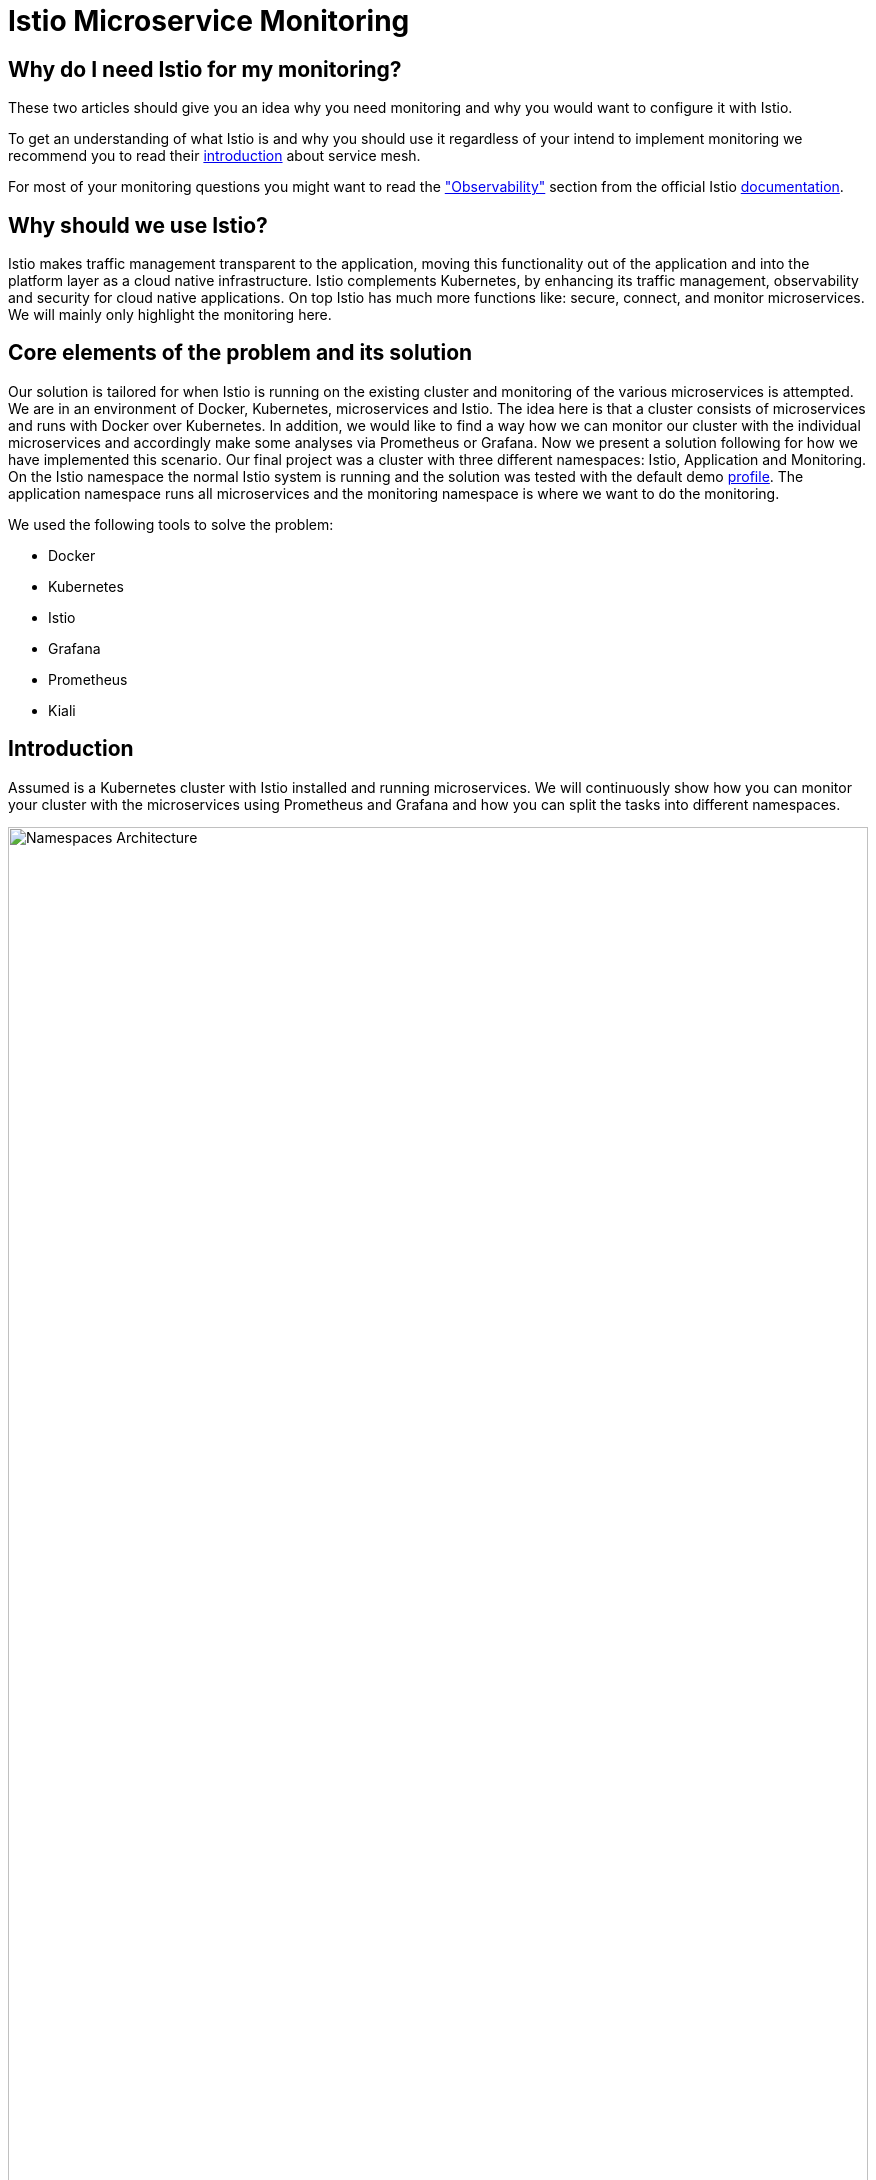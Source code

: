//Category=Communication;Kubernetes;Microservice Platforms;Monitoring;
//Product=Istio;Grafana;
//Maturity level=Initial

// Variables

= Istio Microservice Monitoring

== Why do I need Istio for my monitoring?

These two articles should give you an idea why you need monitoring and why you would want to configure it with Istio.

To get an understanding of what Istio is and why you should use it regardless of your intend to implement monitoring we recommend you to read their https://istio.io/latest/about/service-mesh/[introduction] about service mesh.

For most of your monitoring questions you might want to read the https://istio.io/latest/docs/concepts/observability/["Observability"] section from the official Istio https://istio.io/latest/docs/[documentation]. 

== Why should we use Istio?

Istio makes traffic management transparent to the application, moving this functionality out of the application and into the platform layer as a cloud native infrastructure. Istio complements Kubernetes, by enhancing its traffic management, observability and security for cloud native applications. On top Istio has much more functions like: secure, connect, and monitor microservices. We will mainly only highlight the monitoring here.

//Abstract
== Core elements of the problem and its solution

//Communication:  
//Now, we want to maintain the communication between the individual microservices uniformly by default.

Our solution is tailored for when Istio is running on the existing cluster and monitoring of the various microservices is attempted.
We are in an environment of Docker, Kubernetes, microservices and Istio. The idea here is that a cluster consists of microservices and runs with Docker over Kubernetes.  In addition, we would like to find a way how we can monitor our cluster with the individual microservices and accordingly make some analyses via Prometheus or Grafana. Now we present a solution following for how we have implemented this scenario. Our final project was a cluster with three different namespaces: Istio, Application and Monitoring. On the Istio namespace the normal Istio system is running and the solution was tested with the default demo https://istio.io/latest/docs/setup/additional-setup/config-profiles/[profile]. The application namespace runs all microservices and the monitoring namespace is where we want to do the monitoring.

We used the following tools to solve the problem:

* Docker
* Kubernetes
* Istio
* Grafana
* Prometheus
* Kiali

== Introduction

Assumed is a Kubernetes cluster with Istio installed and running microservices. We will continuously show how you can monitor your cluster with the microservices using Prometheus and Grafana and how you can split the tasks into different namespaces.

// This image fits best here because we cover details later

image::monitoring-namespaces.png[Namespaces Architecture, width=100%, height=100%]

== Prerequisites 
* basic Docker runs on your environment https://docs.docker.com/get-docker/[(docker install)]
* Kubernetes running with Istio https://istio.io/latest/docs/setup/getting-started/[(istio install)]
* you will need a gateway that exposes your application to incoming traffic 

=== For the future (optional)
If your existing application doesn't satisfy this prerequisites you can setup an istio ingress-gateway by following this https://istio.io/latest/docs/tasks/traffic-management/ingress/ingress-control/[link] and adapt the configuration to your needs.

We offer a basic xref:Files/ingressgateway.yaml[ingressgateway.yaml] for this step but the configuration varies drastically depending on your specific application. Configuring an istio-ingressgateway or any other gateway is most likely mandatory but out of scope for this solution. Therefore we have only covered the bare minimum. 

== Requirements
* adapt the walkthrough of deploying the https://istio.io/latest/docs/setup/getting-started/#bookinfo[sample application] to deploy your own application in the application namespace: <<creating_namespaces>>
* split your cluster in 3 seperate namespaces (shown below)

== Goals
Our goal is to have a cluster with 3 namespaces and the monitoring shall be in its own namespace:

. Istio
. Application
. Monitoring

In detail we want the following:

* a standard Istio namespace
* run standard microservices in the application namespace
* intercept the metrics created by Istio and process them by our monitoring namespace

// This image fits here because as a reader your should have and Idea now what istio and kubernetes is -> Monitoring will be covered later
// TODO add description to arrows

image::monitoring-architecture-simple.png[Namespaces Architecture Simple, width=100%, height=100%]

=== What is possible in the future?
Since this solution is tailored towards an existing application you may have gateways (like Kubernetes Virtual Service) configured that expose your application to outside traffic already. With Istio you can define traffic routes and destination rules inside your cluster. Monitoring with Istio will help you to analyze the performance of your cluster regardless of your gateway cofiguration. Just note that configuring an ingress-gateway will enable other benefits that are likely going to influence the monitoring of your application.

=== Why monitoring in its own namespace?
For a detailed overview: read the https://kubernetes.io/docs/concepts/overview/working-with-objects/namespaces/[explanation] of namespaces.

== Context and Scope
*We would like to walk you through our decision making, why we think that you should use Prometheus and Grafana for your monitoring.* We use Prometheus to intercept the metrics created by Istio. This data is then passed on to Grafana to visualize the data e.g. with graphs. On top Prometheus provides a powerful querying language.Grafana and Prometheus are both compatible with most data source types. 
*Further we would like to explain why we also recommend to use Istio.* Istio is in charge of connect, secure, control, and observe services, but in our solution we only focus on the "connect" feature. 


// TODO - rework solution strategy so that it visualizes final solution
== Solution Strategy
Prometheus is used to intercept and store metrics. In contrast, Grafana uses these metrics to display them visually. https://istio.io/latest/docs/ops/integrations/kiali/[Kiali] displays the structure and state of our Istio cluster. It should be noted that kiali requires Prometheus to create topology structures, calculate health and more.
The setup of the namespace *istio-system* is indirectly already done, because Istio is already installed on our system and therefore the namespace is created automatically. The next namespace where we don't have to care much is the *Application* namespace, there we only have to add all our microservices which run in our cluster.

// TODO remove the yaml code from this image - we don't cover implementation yet
// TODO add description to arrows

image::monitoring-architecture.png[Monitoring Configuration, width=100%, height=100%]
 
//Constraints and Alternatives
//TODO



== How to implement our solution

=== Create Namespaces [[creating_namespaces]]

* Aplicaiton
```Kubernetes
  kubectl label namespace application istio-injection=enabled
```

* Monitoring
```Kubernetes
  kubectl label namespace monitoring istio-injection=enabled
```
*Code explanation:* _Create namespaces application/monitoring and enable Istio on namespace_

=== Expose your jobs and microservices to the monitoring namespace

We are defining targets for each of our jobs, which are scraped through the Kubernetes API server. Where

```YAML
    - job_name: 'job'
      kubernetes_sd_configs:
      - role: endpoints
        namespaces:
          names:
          - application

      relabel_configs:
      - source_labels: [__meta_kubernetes_service_name, __meta_kubernetes_endpoint_port_name]
        action: keep
        regex: istio-telemetry;prometheus
```
*Code explanation:* _Defining targets for our job_
// This image adds yaml code to the image before
// TODO add description to arrows

image::monitoring-architecture.png[Monitoring Configuration, width=100%, height=100%]

=== Deploy Prometheus and Grafana in your monitoring namespace

The namespace with the *Monitoring* will be a bit more complex, because we have to adjust the config files of Prometheus and Grafana. We have oriented ourselves as it can be seen in this https://istiobyexample.dev/prometheus/[example] +
 *(1) Grafana Monitoring Namespace* - Part 1
```YAML
  ---
# Source: grafana/templates/serviceaccount.yaml
apiVersion: v1
kind: ServiceAccount
metadata:
  labels:
    helm.sh/chart: grafana-6.18.2
    app.kubernetes.io/name: grafana
    app.kubernetes.io/instance: grafana
    app.kubernetes.io/version: "8.3.1"
    app.kubernetes.io/managed-by: Helm
  name: grafana
  namespace: monitoring
---
# Source: grafana/templates/configmap.yaml
apiVersion: v1
kind: ConfigMap
metadata:
  name: grafana
  namespace: monitoring
``` 
Part 2

```YAML
---
# Source: grafana/templates/service.yaml
apiVersion: v1
kind: Service
metadata:
  name: grafana
  namespace: monitoring
  labels:
    helm.sh/chart: grafana-6.18.2
    app.kubernetes.io/name: grafana
    app.kubernetes.io/instance: grafana
    app.kubernetes.io/version: "8.3.1"
    app.kubernetes.io/managed-by: Helm
spec:
  type: ClusterIP
  ports:
    - name: service
      port: 3000
      protocol: TCP
      targetPort: 3000

  selector:
    app.kubernetes.io/name: grafana
    app.kubernetes.io/instance: grafana
---
# Source: grafana/templates/deployment.yaml
apiVersion: apps/v1
kind: Deployment
metadata:
  name: grafana
  namespace: monitoring
``` 
Part 3

```YAML
---

apiVersion: v1
data:
  istio-performance-dashboard.json: | [....]
  pilot-dashboard.json: | [....]

kind: ConfigMap
metadata:
  creationTimestamp: null
  name: istio-grafana-dashboards
  namespace: monitoring

---
``` 

Part 4

```YAML
---

apiVersion: v1
data:
  istio-extension-dashboard.json: | [....]
  istio-mesh-dashboard.json: | [....]
  istio-workload-dashboard.json: [....]
  istio-service-dashboard.json: [....]

kind: ConfigMap
metadata:
  creationTimestamp: null
  name: istio-services-grafana-dashboards
  namespace: monitoring

---
``` 
*Code explanation:* _Change config from Grafana to tell on which namespace(monitoring) it should running_

See xref:Files/grafana.yaml[Grafana] for full example + 
 
  

*(2) Prometheus Monitoring Namespace* - Part 1
 
```YAML
 ---
# Source: prometheus/templates/server/serviceaccount.yaml
apiVersion: v1
kind: ServiceAccount
metadata:
  labels:
    component: "server"
    app: prometheus
    release: prometheus
    chart: prometheus-15.0.1
    heritage: Helm
  name: prometheus
  namespace: monitoring
  annotations:
    {}
---
# Source: prometheus/templates/server/cm.yaml
apiVersion: v1
kind: ConfigMap
metadata:
  labels:
    component: "server"
    app: prometheus
    release: prometheus
    chart: prometheus-15.0.1
    heritage: Helm
  name: prometheus
  namespace: monitoring
```
Part 2

```YAML
---
# Source: prometheus/templates/server/clusterrolebinding.yaml
apiVersion: rbac.authorization.k8s.io/v1
kind: ClusterRoleBinding
metadata:
  labels:
    component: "server"
    app: prometheus
    release: prometheus
    chart: prometheus-15.0.1
    heritage: Helm
  name: prometheus
subjects:
  - kind: ServiceAccount
    name: prometheus
    namespace: monitoring
roleRef:
  apiGroup: rbac.authorization.k8s.io
  kind: ClusterRole
  name: prometheus
---
# Source: prometheus/templates/server/service.yaml
apiVersion: v1
kind: Service
metadata:
  labels:
    component: "server"
    app: prometheus
    release: prometheus
    chart: prometheus-15.0.1
    heritage: Helm
  name: prometheus
  namespace: monitoring
spec:
  ports:
    - name: http
      port: 9090
      protocol: TCP
      targetPort: 9090
  selector:
    component: "server"
    app: prometheus
    release: prometheus
  sessionAffinity: None
  type: "ClusterIP"
---
# Source: prometheus/templates/server/deploy.yaml
apiVersion: apps/v1
kind: Deployment
metadata:
  labels:
    component: "server"
    app: prometheus
    release: prometheus
    chart: prometheus-15.0.1
    heritage: Helm
  name: prometheus
  namespace: monitoring
``` 

*Code explanation:* _Change config from Prometheus to tell on which namespace(monitoring) it should running_

See xref:Files/prometheus/deployment.yml[Prometheus] for full example

//TODO: Images
//IDEA IMAGE: How Istio works
//IDEA IMAGE: How Grafana/Prometheus works
//IDEA IMAGE: How cluster would be without Istio -> benefit why to use istio
//ADD IMAGE: Architecture from Namespaces and there workflow


The tools we used for our local testing were Rancher Desktop, Kubernetes, Istio, Grafana and Prometheus. (instead of Rancher Desktop you can use anything that supports Docker) +
Docker to build our Docker Images for the Kubernetes Cluster https://docs.docker.com/[(more about Docker)]. + 
Rancher Desktop because it ran docker and rancher provides you with a local kubernetes cluster https://docs.rancherdesktop.io/[(more about Rancher Desktop)]. +
Kubernetes to integrate the microservices into our cluster https://kubernetes.io/docs/home/[(more about Kubernetes)]. +
Istio ultimately for all the communication and for generating the metrics that we want to evaluate for monitoring https://istio.io/latest/docs/[(more about Istio)]. +
Grafana and Prometheus to collect and process the metrics collected by istio https://grafana.com/docs/[(more about Grafana)] and https://prometheus.io/docs/introduction/overview/[(more about Prometheus)].


You need to tell Kiali where to listen for Prometheus: The url consists of service.namespace:PORT
```YAML
---
 external_services:
      custom_dashboards:
        enabled: true
      istio:
        root_namespace: istio-system
      prometheus:
        url: "http://prometheus.monitoring:9090/"
```
*Code explanation:* _Change config from Kiali to tell on which port Prometheus is running_


//Concrete Steps to create the solution

// Not finished yet
First of all, you need the prerequisites as described above. Then it makes sense to start and set up Docker.Now you can build the images for your microservices. After that you can add your microservices directly to the cluster.

=== If you also use Rancher desktop pay attention to the following things:
Rancher Desktop using "dockerd(moby)" and not "containerd" under the Kubernetes Setting - Container Runtime. Also note that there may be difficulties trying to start the cluster if you are connected via VPN. After Rancher Desktop has started the cluster add your microservices as you like. 

**Important is to add them directly into the namespace: Application.** 

Create Namespace(*directly with istio enabled*): 
```KUBERNETES
---
kubectl label namespace  application istio-injection=enabled
``` 
*Code explanation:* _Creates namespace(Application) with Istio enabled on namespace_


Add microservice retroactively to our application namespace:
```KUBERNETES
---
 kubectl apply -f MICROSERVICE.yaml -n application 
```
*Code explanation:* _Add microservice to our created namespace(Application)_


Now you can install Istio on your cluster. You only have to install Istio in general as described above. Afterwards you can activate Istio on single namespaces as soon as Istio is installed on the cluster. To enable Istio on our application namespace we are done, because the namespace created as described above already enabled it. 

Now our cluster should already have our microservices running under the application namespace, Istio should be installed and enabled on our namespace and now only the monitoring is missing. For this we focus on Grafana and Prometheus. With the Istio installation Grafana and Prometheus are directly provided (istio\samples\addons). Now it is important not to use the standard config files of the monitoring tools, because they will be installed on the istio namespace and run over it. However we want to run them on our own monitoring namespace. Therefore we have to change the config files (grafana.yaml/prometheus.yaml). To do this you can follow our sample code from above. This shows an example of how to edit the config files to run on the separate monitoring namespace. Once you have customized your config files, you can enable them on your cluster with the simple kubernetes command. 

*Apply Prometheus:*
```KUBERNETES
---
kubectl apply -f prometheus.yaml
```

*Apply Grafana:*
```KUBERNETES
---
kubectl apply -f grafana.yaml
```

*Apply Kiali:*
```KUBERNETES
---
kubectl apply -f kiali.yaml
```
*Code explanation:* _Applies our new config files to the cluster_

*This way we now have our tasks divided into the different namespaces and can still use each service as usual.*


== Conclusion
For our purpose, the solution has worked optimally. However, everyone must see whether the solution is applicable to the individual project. Before you implement the changes to your project, make sure it is what you need for your project. If you think Istio is not right for your project, maybe take a closer look at https://linkerd.io/2.11/overview/[linkerd]. In this solution you created three namespaces. On every namespace you enabled istio. For your monitoring tools you edit the config for your personal use. In our example we changed the namespace to our monitoring namespace. As well you configured the gateway for access and set up Kiali to work with it. Every code we provided is just sample code and could deviate to your use of code. Finally, you should now have a kubernetes cluster with three different namespaces: Application, Istio and Monitoring. Where the microservices run on Application, the Istio-System on Istio and our monitoring tools on Monitoring. Nevertheless it should be possible to evaluate the metrics of the microservices via our monitoring tools.




